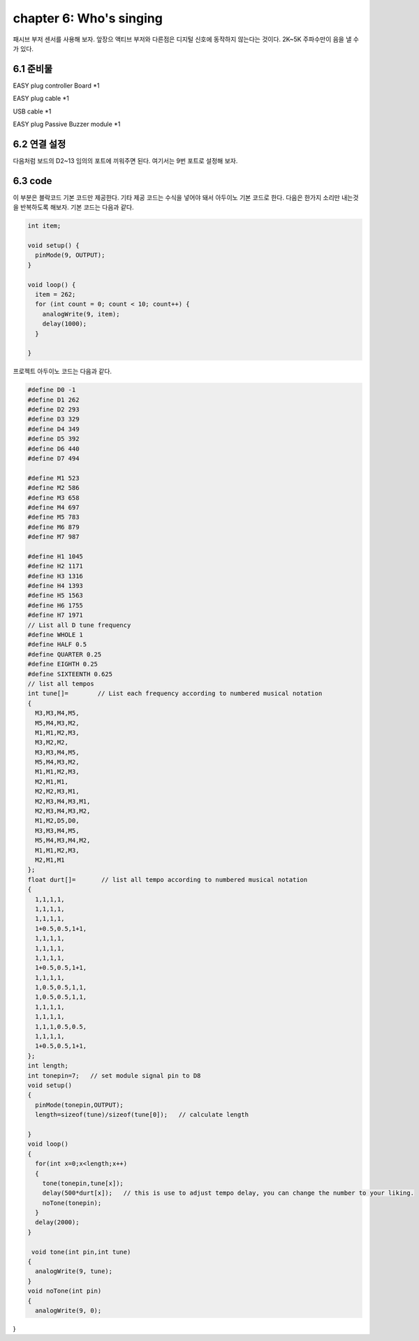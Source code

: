 chapter 6: Who's singing
==========================

패시브 부저 센서를 사용해 보자.
앞장으 액티브 부저와 다른점은 디지털 신호에 동작하지 않는다는 것이다.
2K~5K 주파수만이 음을 낼 수가 있다.

.. image:: ./img/chapter6-1.png


6.1 준비물
-------------------------

EASY plug controller Board *1

EASY plug cable *1

USB cable *1

EASY plug Passive Buzzer module *1



6.2 연결 설정
------------------------

다음처럼 보드의 D2~13 임의의 포트에 끼워주면 된다.
여기서는 9번 포트로 설정해 보자.


.. image:: ./img/chapter6-2.png



6.3 code
------------------------
이 부분은 블락코드 기본 코드만 제공한다.
기타 제공 코드는 수식을 넣어야 돼서 아두이노 기본 코드로 한다.
다음은 한가지 소리만 내는것을 반복하도록 해보자.
기본 코드는 다음과 같다.

.. image:: ./img/chapter6-3.png


.. code-block:: python


    int item;

    void setup() {
      pinMode(9, OUTPUT);
    }

    void loop() {
      item = 262;
      for (int count = 0; count < 10; count++) {
        analogWrite(9, item);
        delay(1000);
      }

    }




프로젝트 아두이노 코드는 다음과 같다.

.. code-block:: python


    #define D0 -1
    #define D1 262
    #define D2 293
    #define D3 329
    #define D4 349
    #define D5 392
    #define D6 440
    #define D7 494

    #define M1 523
    #define M2 586
    #define M3 658
    #define M4 697
    #define M5 783
    #define M6 879
    #define M7 987

    #define H1 1045
    #define H2 1171
    #define H3 1316
    #define H4 1393
    #define H5 1563
    #define H6 1755
    #define H7 1971
    // List all D tune frequency
    #define WHOLE 1
    #define HALF 0.5
    #define QUARTER 0.25
    #define EIGHTH 0.25
    #define SIXTEENTH 0.625
    // list all tempos
    int tune[]=        // List each frequency according to numbered musical notation
    {
      M3,M3,M4,M5,
      M5,M4,M3,M2,
      M1,M1,M2,M3,
      M3,M2,M2,
      M3,M3,M4,M5,
      M5,M4,M3,M2,
      M1,M1,M2,M3,
      M2,M1,M1,
      M2,M2,M3,M1,
      M2,M3,M4,M3,M1,
      M2,M3,M4,M3,M2,
      M1,M2,D5,D0,
      M3,M3,M4,M5,
      M5,M4,M3,M4,M2,
      M1,M1,M2,M3,
      M2,M1,M1
    };
    float durt[]=       // list all tempo according to numbered musical notation
    {
      1,1,1,1,
      1,1,1,1,
      1,1,1,1,
      1+0.5,0.5,1+1,
      1,1,1,1,
      1,1,1,1,
      1,1,1,1,
      1+0.5,0.5,1+1,
      1,1,1,1,
      1,0.5,0.5,1,1,
      1,0.5,0.5,1,1,
      1,1,1,1,
      1,1,1,1,
      1,1,1,0.5,0.5,
      1,1,1,1,
      1+0.5,0.5,1+1,
    };
    int length;
    int tonepin=7;   // set module signal pin to D8
    void setup()
    {
      pinMode(tonepin,OUTPUT);
      length=sizeof(tune)/sizeof(tune[0]);   // calculate length

    }
    void loop()
    {
      for(int x=0;x<length;x++)
      {
        tone(tonepin,tune[x]);
        delay(500*durt[x]);   // this is use to adjust tempo delay, you can change the number to your liking.
        noTone(tonepin);
      }
      delay(2000);
    }

     void tone(int pin,int tune)
    {
      analogWrite(9, tune);
    }
    void noTone(int pin)
    {
      analogWrite(9, 0);
}




